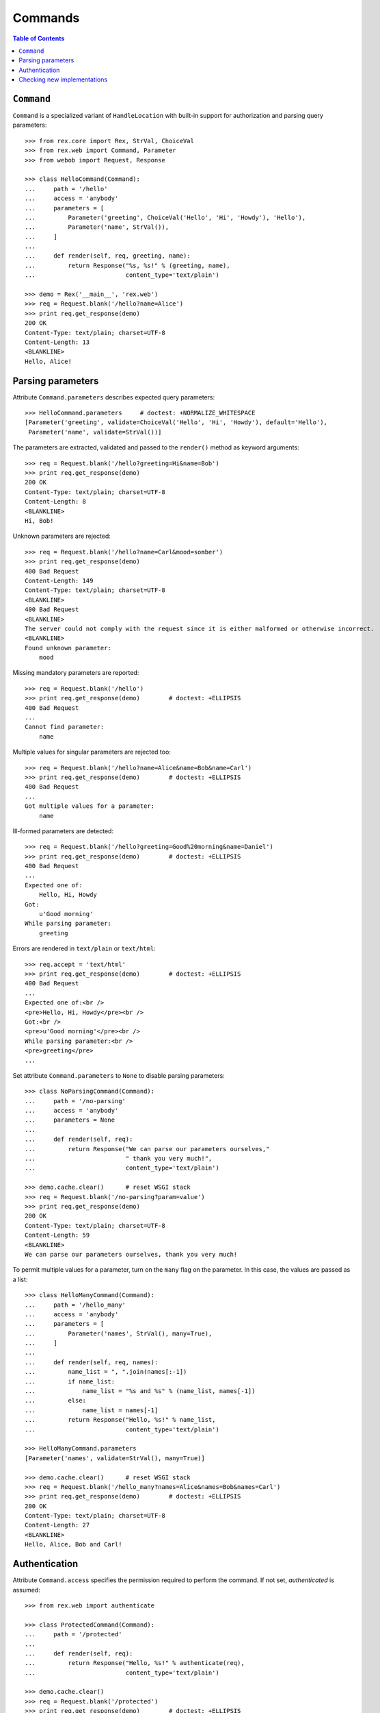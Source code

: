 ************
  Commands
************

.. contents:: Table of Contents


``Command``
===========

``Command`` is a specialized variant of ``HandleLocation`` with built-in
support for authorization and parsing query parameters::

    >>> from rex.core import Rex, StrVal, ChoiceVal
    >>> from rex.web import Command, Parameter
    >>> from webob import Request, Response

    >>> class HelloCommand(Command):
    ...     path = '/hello'
    ...     access = 'anybody'
    ...     parameters = [
    ...         Parameter('greeting', ChoiceVal('Hello', 'Hi', 'Howdy'), 'Hello'),
    ...         Parameter('name', StrVal()),
    ...     ]
    ...
    ...     def render(self, req, greeting, name):
    ...         return Response("%s, %s!" % (greeting, name),
    ...                         content_type='text/plain')

    >>> demo = Rex('__main__', 'rex.web')
    >>> req = Request.blank('/hello?name=Alice')
    >>> print req.get_response(demo)
    200 OK
    Content-Type: text/plain; charset=UTF-8
    Content-Length: 13
    <BLANKLINE>
    Hello, Alice!


Parsing parameters
==================

Attribute ``Command.parameters`` describes expected query parameters::

    >>> HelloCommand.parameters     # doctest: +NORMALIZE_WHITESPACE
    [Parameter('greeting', validate=ChoiceVal('Hello', 'Hi', 'Howdy'), default='Hello'),
     Parameter('name', validate=StrVal())]

The parameters are extracted, validated and passed to the ``render()`` method
as keyword arguments::

    >>> req = Request.blank('/hello?greeting=Hi&name=Bob')
    >>> print req.get_response(demo)
    200 OK
    Content-Type: text/plain; charset=UTF-8
    Content-Length: 8
    <BLANKLINE>
    Hi, Bob!

Unknown parameters are rejected::

    >>> req = Request.blank('/hello?name=Carl&mood=somber')
    >>> print req.get_response(demo)
    400 Bad Request
    Content-Length: 149
    Content-Type: text/plain; charset=UTF-8
    <BLANKLINE>
    400 Bad Request
    <BLANKLINE>
    The server could not comply with the request since it is either malformed or otherwise incorrect.
    <BLANKLINE>
    Found unknown parameter:
        mood

Missing mandatory parameters are reported::

    >>> req = Request.blank('/hello')
    >>> print req.get_response(demo)        # doctest: +ELLIPSIS
    400 Bad Request
    ...
    Cannot find parameter:
        name

Multiple values for singular parameters are rejected too::

    >>> req = Request.blank('/hello?name=Alice&name=Bob&name=Carl')
    >>> print req.get_response(demo)        # doctest: +ELLIPSIS
    400 Bad Request
    ...
    Got multiple values for a parameter:
        name

Ill-formed parameters are detected::

    >>> req = Request.blank('/hello?greeting=Good%20morning&name=Daniel')
    >>> print req.get_response(demo)        # doctest: +ELLIPSIS
    400 Bad Request
    ...
    Expected one of:
        Hello, Hi, Howdy
    Got:
        u'Good morning'
    While parsing parameter:
        greeting

Errors are rendered in ``text/plain`` or ``text/html``::

    >>> req.accept = 'text/html'
    >>> print req.get_response(demo)        # doctest: +ELLIPSIS
    400 Bad Request
    ...
    Expected one of:<br />
    <pre>Hello, Hi, Howdy</pre><br />
    Got:<br />
    <pre>u'Good morning'</pre><br />
    While parsing parameter:<br />
    <pre>greeting</pre>
    ...

Set attribute ``Command.parameters`` to ``None`` to disable parsing
parameters::

    >>> class NoParsingCommand(Command):
    ...     path = '/no-parsing'
    ...     access = 'anybody'
    ...     parameters = None
    ...
    ...     def render(self, req):
    ...         return Response("We can parse our parameters ourselves,"
    ...                         " thank you very much!",
    ...                         content_type='text/plain')

    >>> demo.cache.clear()      # reset WSGI stack
    >>> req = Request.blank('/no-parsing?param=value')
    >>> print req.get_response(demo)
    200 OK
    Content-Type: text/plain; charset=UTF-8
    Content-Length: 59
    <BLANKLINE>
    We can parse our parameters ourselves, thank you very much!

To permit multiple values for a parameter, turn on the ``many`` flag on the
parameter.  In this case, the values are passed as a list::

    >>> class HelloManyCommand(Command):
    ...     path = '/hello_many'
    ...     access = 'anybody'
    ...     parameters = [
    ...         Parameter('names', StrVal(), many=True),
    ...     ]
    ...
    ...     def render(self, req, names):
    ...         name_list = ", ".join(names[:-1])
    ...         if name_list:
    ...             name_list = "%s and %s" % (name_list, names[-1])
    ...         else:
    ...             name_list = names[-1]
    ...         return Response("Hello, %s!" % name_list,
    ...                         content_type='text/plain')

    >>> HelloManyCommand.parameters
    [Parameter('names', validate=StrVal(), many=True)]

    >>> demo.cache.clear()      # reset WSGI stack
    >>> req = Request.blank('/hello_many?names=Alice&names=Bob&names=Carl')
    >>> print req.get_response(demo)        # doctest: +ELLIPSIS
    200 OK
    Content-Type: text/plain; charset=UTF-8
    Content-Length: 27
    <BLANKLINE>
    Hello, Alice, Bob and Carl!


Authentication
==============

Attribute ``Command.access`` specifies the permission required to perform the
command.  If not set, *authenticated* is assumed::

    >>> from rex.web import authenticate

    >>> class ProtectedCommand(Command):
    ...     path = '/protected'
    ...
    ...     def render(self, req):
    ...         return Response("Hello, %s!" % authenticate(req),
    ...                         content_type='text/plain')

    >>> demo.cache.clear()
    >>> req = Request.blank('/protected')
    >>> print req.get_response(demo)        # doctest: +ELLIPSIS
    401 Unauthorized
    ...

    >>> req = Request.blank('/protected')
    >>> req.remote_user = 'Alice'
    >>> print req.get_response(demo)
    200 OK
    Content-Type: text/plain; charset=UTF-8
    Content-Length: 13
    <BLANKLINE>
    Hello, Alice!

If ``Command.access`` is set to ``None``, authorization is not performed.  This
has the same effect as setting ``Command.access`` to ``'anybody'``::

    >>> class PublicCommand(Command):
    ...     path = '/public'
    ...     access = None   # or 'anybody'
    ...
    ...     def render(self, req):
    ...         return Response("Hello, stranger!", content_type='text/plain')

    >>> demo.cache.clear()
    >>> req = Request.blank('/public')
    >>> print req.get_response(demo)
    200 OK
    Content-Type: text/plain; charset=UTF-8
    Content-Length: 16
    <BLANKLINE>
    Hello, stranger!


Checking new implementations
============================

``Command`` requires you to always override the ``render()`` method::

    >>> class BrokenCommand(Command):
    ...     path = '/broken'
    ...
    ...     def __call__(self, req):
    ...         return Response("Have you defined the `render()` method?",
    ...                         content_type='text/plain')
    Traceback (most recent call last):
      ...
    AssertionError: abstract method __main__.BrokenCommand.render()


